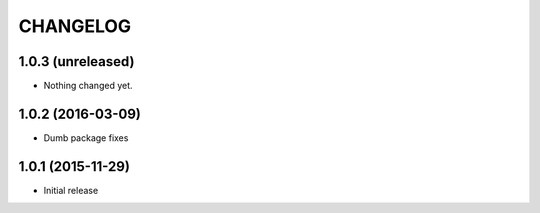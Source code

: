 CHANGELOG
`````````

1.0.3 (unreleased)
==================

- Nothing changed yet.


1.0.2 (2016-03-09)
==================

- Dumb package fixes


1.0.1 (2015-11-29)
==================

- Initial release
